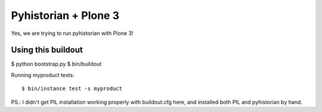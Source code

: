 =======================
 Pyhistorian + Plone 3
=======================

Yes, we are trying to run pyhistorian with Plone 3!


Using this buildout
===================

$ python bootstrap.py
$ bin/buildout


Running myproduct tests::

    $ bin/instance test -s myproduct



PS.: I didn't get PIL installation working properly with buildout.cfg here,
and installed both PIL and pyhistorian by hand.
